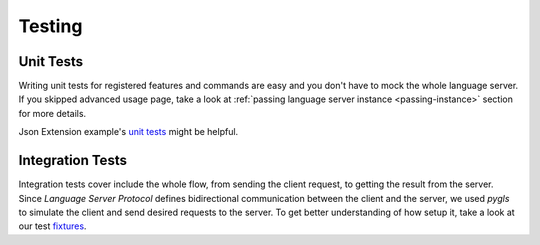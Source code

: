 .. _testing:

Testing
=======

Unit Tests
----------

Writing unit tests for registered features and commands are easy and you don't
have to mock the whole language server. If you skipped advanced usage page,
take a look at :ref:`passing language server instance <passing-instance>`
section for more details.

Json Extension example's `unit tests`_ might be helpful.

Integration Tests
-----------------

Integration tests cover include the whole flow, from sending the client
request, to getting the result from the server.
Since *Language Server Protocol* defines bidirectional communication between
the client and the server, we used *pygls* to simulate the client and send
desired requests to the server. To get better understanding of how setup it,
take a look at our test `fixtures`_.


.. _unit tests: https://github.com/openlawlibrary/pygls/blob/master/examples/json-extension/server/tests/unit
.. _fixtures: https://github.com/openlawlibrary/pygls/blob/master/tests/conftest.py#L29
